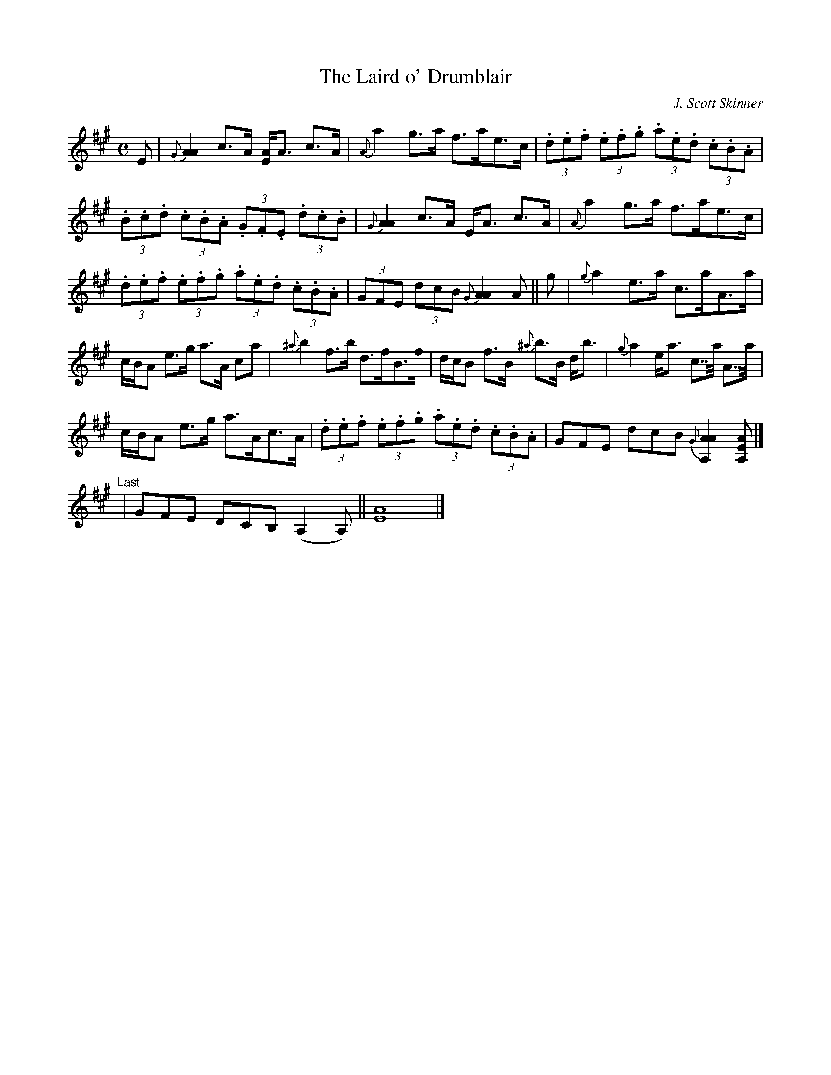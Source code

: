 X:1
T:Laird o' Drumblair, The
M:C
L:1/8
R:Strathspey
N:"(Play with) Fire and force"
C:J. Scott Skinner
B:Harp and Claymore Collection
Z:AK/Fiddler's Companion
S:http://tunearch.org/wiki/Laird_o%27_Drumblair_Strathspey_(The) 2017-7-24
K:A
E |\
{G}[A2A2] c>A [AE]<A c>A | {A}a2 g>a f>ae>c | (3.d.e.f (3.e.f.g (3.a.e.d (3.c.B.A |
(3.B.c.d (3.c.B.A (3.G.F.E (3.d.c.B | {G}[A2A2] c>A E<A c>A | {A}a2 g>a f>ae>c |
(3.d.e.f (3.e.f.g (3.a.e.d (3.c.B.A | (3GFE (3dcB {G}[A2A2] A || g | {g}a2 e>a c>aA>a |
c/B/A e>g a>A ca | {^a}b2 f>b d>fB>f | d/c/B f>B {^a}b>B d<b | {g}a2 e<a c>>a A>>a |
c/B/A e>g a>Ac>A | (3.d.e.f (3.e.f.g (3.a.e.d (3.c.B.A | GFE dcB {G}[A2A2A,2] [A,EA] |]
"Last"| GFE DCB, (A,2 A,) || [E8A8] |]
